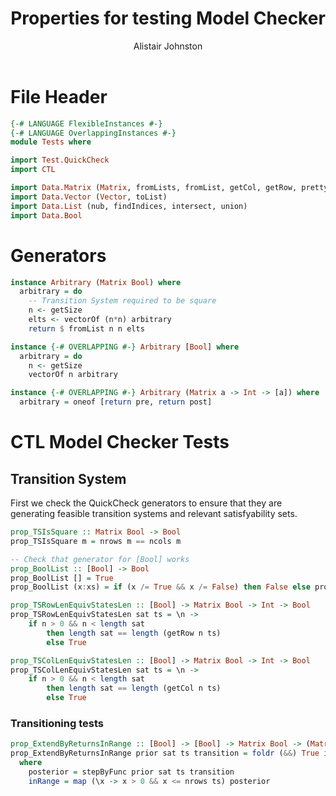 #+TITLE: Properties for testing Model Checker
#+Author: Alistair Johnston
#+PROPERTY: header-args :tangle Properties.hs
#+auto_tangle: t
#+STARTUP: showeverything latexpreview
#+OPTIONS: tex:t

:LOGBOOK:
CLOCK: [2023-12-03 Sun 12:00]--[2023-12-03 Sun 12:30] =>  0:30 - Generators
:END:

* File Header
#+BEGIN_SRC haskell
{-# LANGUAGE FlexibleInstances #-}
{-# LANGUAGE OverlappingInstances #-}
module Tests where

import Test.QuickCheck
import CTL

import Data.Matrix (Matrix, fromLists, fromList, getCol, getRow, prettyMatrix, nrows, ncols)
import Data.Vector (Vector, toList)
import Data.List (nub, findIndices, intersect, union)
import Data.Bool
#+END_SRC

* Generators
#+BEGIN_SRC haskell
instance Arbitrary (Matrix Bool) where
  arbitrary = do
    -- Transition System required to be square
    n <- getSize
    elts <- vectorOf (n*n) arbitrary
    return $ fromList n n elts

instance {-# OVERLAPPING #-} Arbitrary [Bool] where
  arbitrary = do
    n <- getSize
    vectorOf n arbitrary

instance {-# OVERLAPPING #-} Arbitrary (Matrix a -> Int -> [a]) where
  arbitrary = oneof [return pre, return post]
#+END_SRC

* CTL Model Checker Tests

** Transition System
First we check the QuickCheck generators to ensure that they are generating feasible transition systems and relevant satisfyability sets.
#+BEGIN_SRC haskell
prop_TSIsSquare :: Matrix Bool -> Bool
prop_TSIsSquare m = nrows m == ncols m

-- Check that generator for [Bool] works
prop_BoolList :: [Bool] -> Bool
prop_BoolList [] = True
prop_BoolList (x:xs) = if (x /= True && x /= False) then False else prop_BoolList xs

prop_TSRowLenEquivStatesLen :: [Bool] -> Matrix Bool -> Int -> Bool
prop_TSRowLenEquivStatesLen sat ts = \n ->
    if n > 0 && n < length sat
        then length sat == length (getRow n ts)
        else True

prop_TSColLenEquivStatesLen :: [Bool] -> Matrix Bool -> Int -> Bool
prop_TSColLenEquivStatesLen sat ts = \n ->
    if n > 0 && n < length sat
        then length sat == length (getCol n ts)
        else True
#+END_SRC

*** Transitioning tests 
#+BEGIN_SRC haskell
prop_ExtendByReturnsInRange :: [Bool] -> [Bool] -> Matrix Bool -> (Matrix a -> Int -> [a]) -> Bool
prop_ExtendByReturnsInRange prior sat ts transition = foldr (&&) True inRange
  where
    posterior = stepByFunc prior sat ts transition
    inRange = map (\x -> x > 0 && x <= nrows ts) posterior
#+END_SRC
